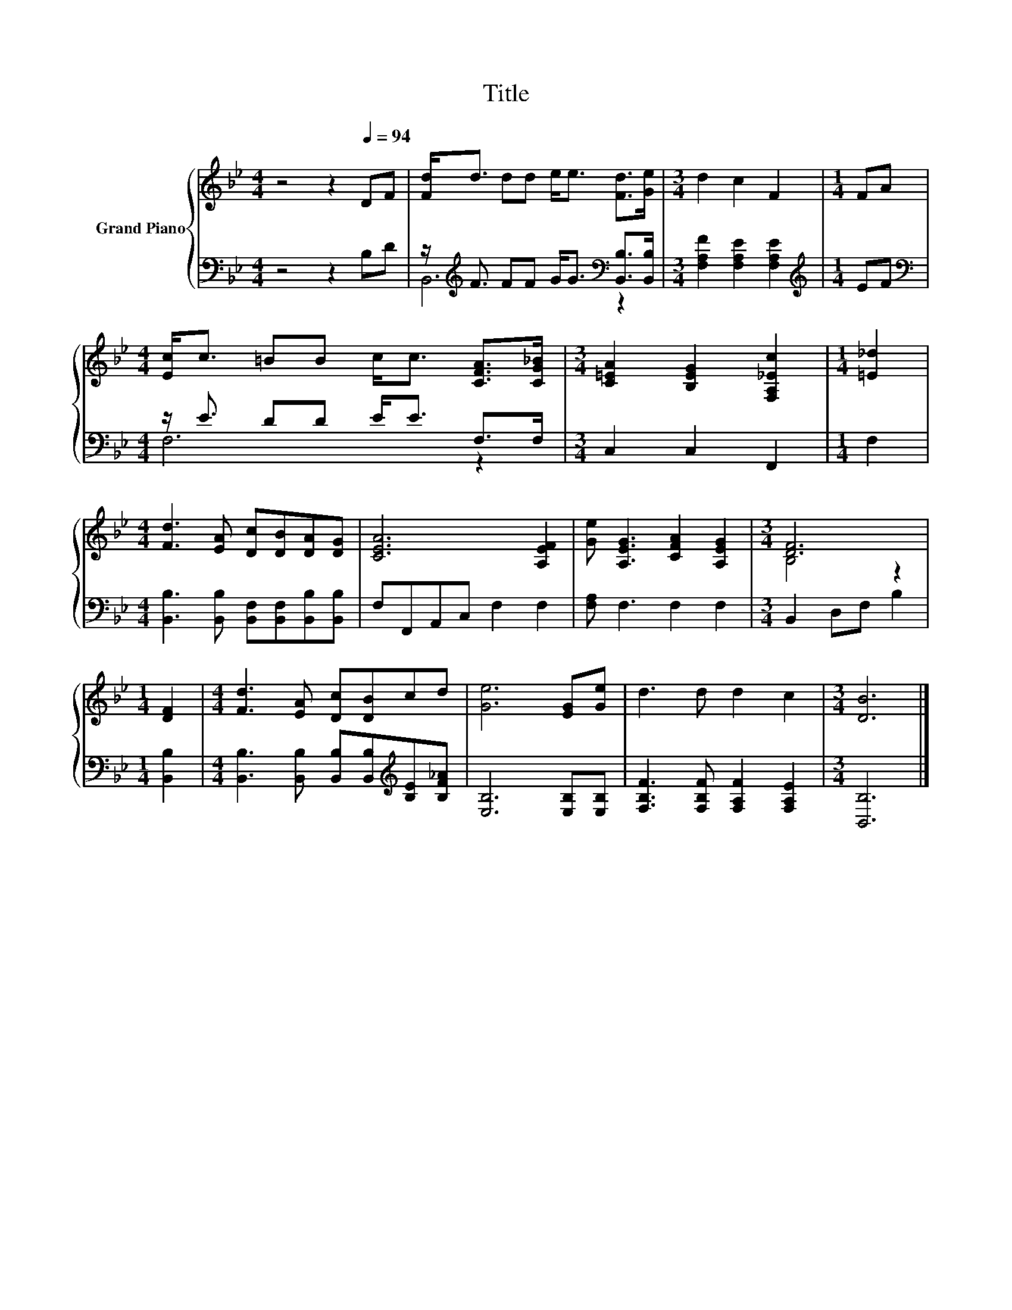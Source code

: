 X:1
T:Title
%%score { ( 1 4 ) | ( 2 3 ) }
L:1/8
M:4/4
K:Bb
V:1 treble nm="Grand Piano"
V:4 treble 
V:2 bass 
V:3 bass 
V:1
 z4 z2[Q:1/4=94] DF | [Fd]<d dd e<e [Fd]>[Ge] |[M:3/4] d2 c2 F2 |[M:1/4] FA | %4
[M:4/4] [Ec]<c =BB c<c [CFA]>[CG_B] |[M:3/4] [C=EA]2 [B,EG]2 [F,A,_Ec]2 |[M:1/4] [=E_d]2 | %7
[M:4/4] [Fd]3 [EA] [Dc][DB][DA][DG] | [CEA]6 [A,EF]2 | [Ge] [A,EG]3 [CFA]2 [A,EG]2 |[M:3/4] [DF]6 | %11
[M:1/4] [DF]2 |[M:4/4] [Fd]3 [EA] [Dc][DB]cd | [Ge]6 [EG][Ge] | d3 d d2 c2 |[M:3/4] [DB]6 |] %16
V:2
 z4 z2 B,D | z/[K:treble] F3/2 FF G<G[K:bass] [B,,B,]>[B,,B,] |[M:3/4] [F,A,F]2 [F,A,E]2 [F,A,E]2 | %3
[M:1/4][K:treble] EF |[M:4/4][K:bass] z/ E3/2 DD E<E F,>F, |[M:3/4] C,2 C,2 F,,2 |[M:1/4] F,2 | %7
[M:4/4] [B,,B,]3 [B,,B,] [B,,F,][B,,F,][B,,B,][B,,B,] | F,F,,A,,C, F,2 F,2 | [F,A,] F,3 F,2 F,2 | %10
[M:3/4] B,,2 D,F, B,2 |[M:1/4] [B,,B,]2 | %12
[M:4/4] [B,,B,]3 [B,,B,] [B,,B,][B,,B,][K:treble][B,E][B,F_A] | [E,B,]6 [E,B,][E,B,] | %14
 [F,B,F]3 [F,B,F] [F,A,F]2 [F,A,E]2 |[M:3/4] [B,,B,]6 |] %16
V:3
 x8 | B,,6[K:treble][K:bass] z2 |[M:3/4] x6 |[M:1/4][K:treble] x2 |[M:4/4][K:bass] F,6 z2 | %5
[M:3/4] x6 |[M:1/4] x2 |[M:4/4] x8 | x8 | x8 |[M:3/4] x6 |[M:1/4] x2 |[M:4/4] x6[K:treble] x2 | %13
 x8 | x8 |[M:3/4] x6 |] %16
V:4
 x8 | x8 |[M:3/4] x6 |[M:1/4] x2 |[M:4/4] x8 |[M:3/4] x6 |[M:1/4] x2 |[M:4/4] x8 | x8 | x8 | %10
[M:3/4] B,4 z2 |[M:1/4] x2 |[M:4/4] x8 | x8 | x8 |[M:3/4] x6 |] %16


